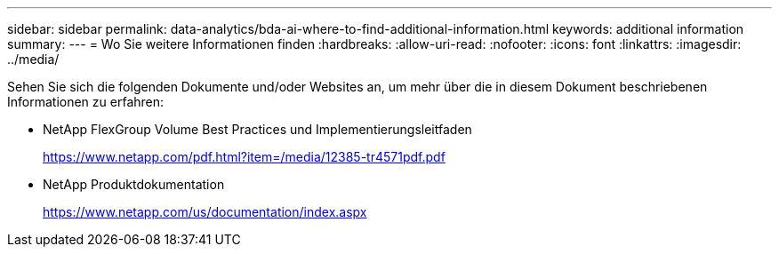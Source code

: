 ---
sidebar: sidebar 
permalink: data-analytics/bda-ai-where-to-find-additional-information.html 
keywords: additional information 
summary:  
---
= Wo Sie weitere Informationen finden
:hardbreaks:
:allow-uri-read: 
:nofooter: 
:icons: font
:linkattrs: 
:imagesdir: ../media/


[role="lead"]
Sehen Sie sich die folgenden Dokumente und/oder Websites an, um mehr über die in diesem Dokument beschriebenen Informationen zu erfahren:

* NetApp FlexGroup Volume Best Practices und Implementierungsleitfaden
+
https://www.netapp.com/pdf.html?item=/media/12385-tr4571pdf.pdf[]

* NetApp Produktdokumentation
+
https://www.netapp.com/us/documentation/index.aspx[]


